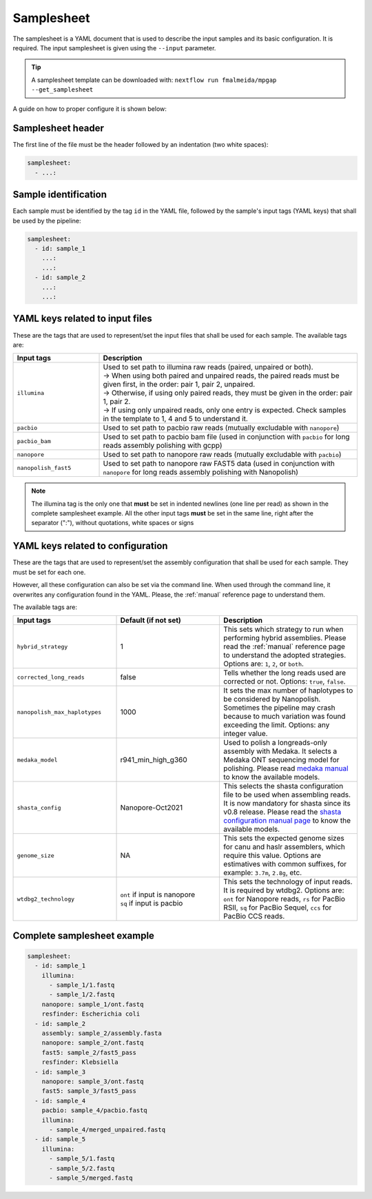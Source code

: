 .. _samplesheet:

Samplesheet
===========

The samplesheet is a YAML document that is used to describe the input samples and its basic configuration. It is required. The input samplesheet is given using the ``--input`` parameter.

.. tip::

  A samplesheet template can be downloaded with: ``nextflow run fmalmeida/mpgap --get_samplesheet``
    
A guide on how to proper configure it is shown below:

Samplesheet header
""""""""""""""""""

The first line of the file must be the header followed by an indentation (two white spaces):

.. code-block:: yaml

  samplesheet:
    - ...:

Sample identification
"""""""""""""""""""""

Each sample must be identified by the tag ``id`` in the YAML file, followed by the sample's input tags (YAML keys) that shall be used by the pipeline:

.. code-block:: yaml

  samplesheet:
    - id: sample_1
      ...:
      ...:
    - id: sample_2
      ...:
      ...:

YAML keys related to input files
""""""""""""""""""""""""""""""""

These are the tags that are used to represent/set the input files that shall be used for each sample. The available tags are:

.. list-table::
   :widths: 25 75
   :header-rows: 1

   * - Input tags
     - Description

   * - ``illumina``
     - | Used to set path to illumina raw reads (paired, unpaired or both).
       | -> When using both paired and unpaired reads, the paired reads must be given first, in the order\: pair 1, pair 2, unpaired.
       | -> Otherwise, if using only paired reads, they must be given in the order\: pair 1, pair 2.
       | -> If using only unpaired reads, only one entry is expected. Check samples in the template to 1, 4 and 5 to understand it.

   * - ``pacbio``
     - Used to set path to pacbio raw reads (mutually excludable with ``nanopore``)
   
   * - ``pacbio_bam``
     - Used to set path to pacbio bam file (used in conjunction with ``pacbio`` for long reads assembly polishing with gcpp)

   * - ``nanopore``
     - Used to set path to nanopore raw reads (mutually excludable with ``pacbio``)

   * - ``nanopolish_fast5``
     - Used to set path to nanopore raw FAST5 data (used in conjunction with ``nanopore`` for long reads assembly polishing with Nanopolish)


.. note::

  The illumina tag is the only one that **must** be set in indented newlines (one line per read) as shown in the complete samplesheet example. All the other input tags **must** be set in the same line, right after the separator (":"), without quotations, white spaces or signs

YAML keys related to configuration
""""""""""""""""""""""""""""""""""

These are the tags that are used to represent/set the assembly configuration that shall be used for each sample. They must be set for each one. 

However, all these configuration can also be set via the command line. When used through the command line, it overwrites any configuration found in the YAML. Please, the :ref:`manual` reference page to understand them.

The available tags are:

.. list-table::
   :widths: 30 30 40
   :header-rows: 1

   * - Input tags
     - Default (if not set)
     - Description
   
   * - ``hybrid_strategy``
     - 1
     - This sets which strategy to run when performing hybrid assemblies. Please read the :ref:`manual` reference page to understand the adopted strategies. Options are: ``1``, ``2``, or ``both``.

   * - ``corrected_long_reads``
     - false
     - Tells whether the long reads used are corrected or not. Options: ``true``, ``false``.

   * - ``nanopolish_max_haplotypes``
     - 1000
     - It sets the max number of haplotypes to be considered by Nanopolish. Sometimes the pipeline may crash because to much variation was found exceeding the limit. Options: any integer value.
   
   * - ``medaka_model``
     - r941_min_high_g360
     - Used to polish a longreads-only assembly with Medaka. It selects a Medaka ONT sequencing model for polishing. Please read `medaka manual <https://github.com/nanoporetech/medaka#models>`_ to know the available models.
   
   * - ``shasta_config``
     - Nanopore-Oct2021
     - This selects the shasta configuration file to be used when assembling reads. It is now mandatory for shasta since its v0.8 release. Please read the `shasta configuration manual page <https://chanzuckerberg.github.io/shasta/Configurations.html>`_ to know the available models.
   
   * - ``genome_size``
     - NA
     - This sets the expected genome sizes for canu and haslr assemblers, which require this value. Options are estimatives with common suffixes, for example: ``3.7m``, ``2.8g``, etc.
   
   * - ``wtdbg2_technology``
     - | ``ont`` if input is nanopore
       | ``sq`` if input is pacbio 
     - This sets the technology of input reads. It is required by wtdbg2. Options are: ``ont`` for Nanopore reads, ``rs`` for PacBio RSII, ``sq`` for PacBio Sequel, ``ccs`` for PacBio CCS reads. 

Complete samplesheet example
""""""""""""""""""""""""""""

.. code-block:: yaml

  samplesheet:
    - id: sample_1
      illumina:
        - sample_1/1.fastq
        - sample_1/2.fastq
      nanopore: sample_1/ont.fastq
      resfinder: Escherichia coli
    - id: sample_2
      assembly: sample_2/assembly.fasta
      nanopore: sample_2/ont.fastq
      fast5: sample_2/fast5_pass
      resfinder: Klebsiella
    - id: sample_3
      nanopore: sample_3/ont.fastq
      fast5: sample_3/fast5_pass
    - id: sample_4
      pacbio: sample_4/pacbio.fastq
      illumina:
        - sample_4/merged_unpaired.fastq
    - id: sample_5
      illumina:
        - sample_5/1.fastq
        - sample_5/2.fastq
        - sample_5/merged.fastq